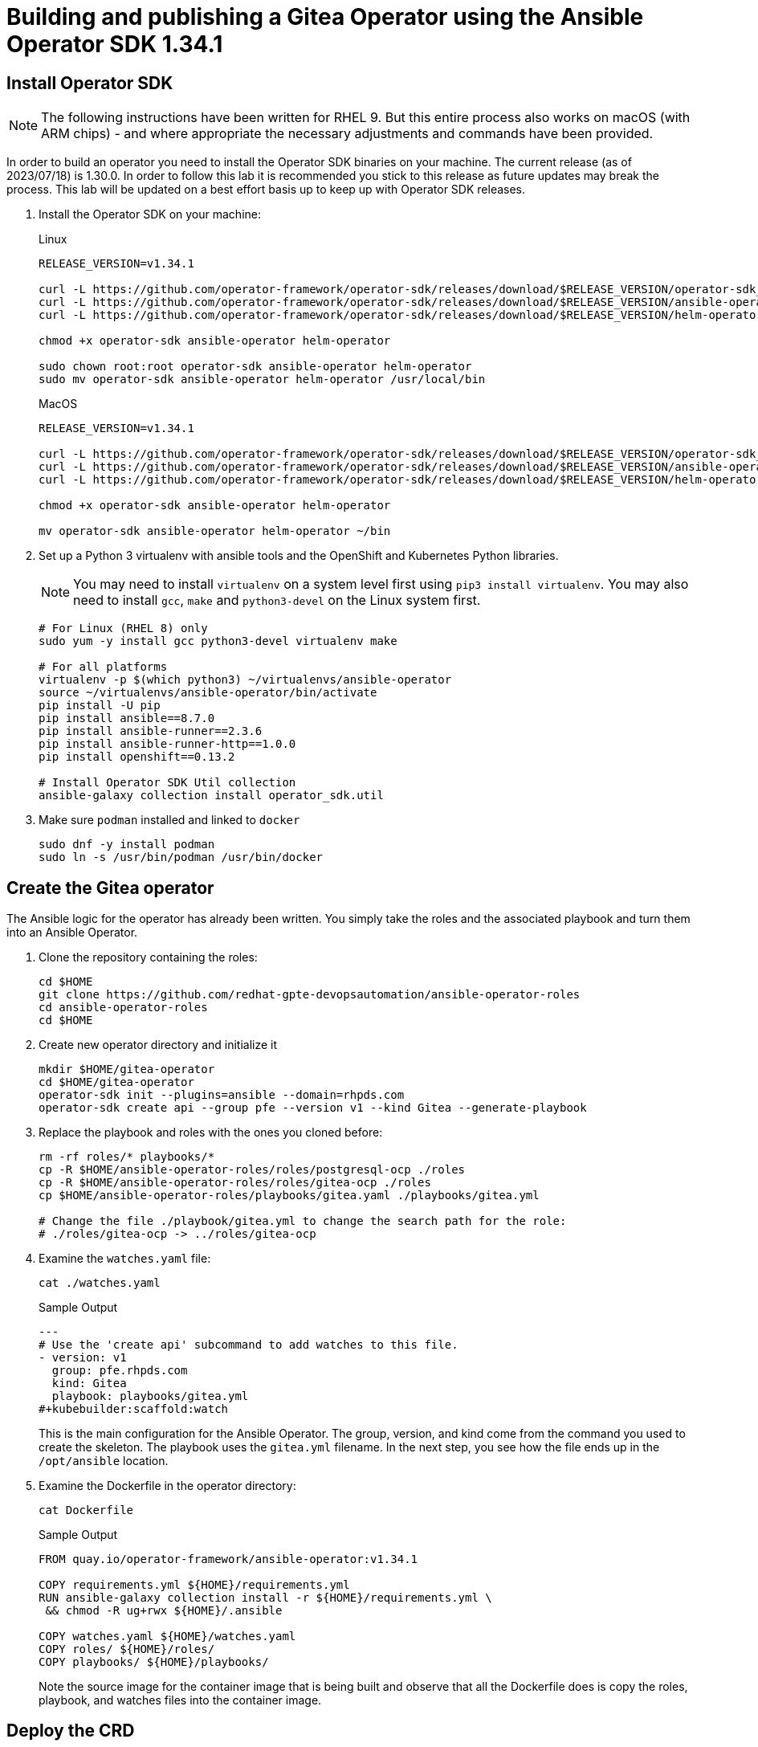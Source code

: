 = Building and publishing a Gitea Operator using the Ansible Operator SDK 1.34.1

== Install Operator SDK

[NOTE]
The following instructions have been written for RHEL 9. But this entire process also works on macOS (with ARM chips) - and where appropriate the necessary adjustments and commands have been provided.

In order to build an operator you need to install the Operator SDK binaries on your machine. The current release (as of 2023/07/18) is 1.30.0. In order to follow this lab it is recommended you stick to this release as future updates may break the process. This lab will be updated on a best effort basis up to keep up with Operator SDK releases.

. Install the Operator SDK on your machine:
+
.Linux
[source,sh]
----
RELEASE_VERSION=v1.34.1

curl -L https://github.com/operator-framework/operator-sdk/releases/download/$RELEASE_VERSION/operator-sdk_linux_amd64 -o operator-sdk
curl -L https://github.com/operator-framework/operator-sdk/releases/download/$RELEASE_VERSION/ansible-operator_linux_amd64 -o ansible-operator
curl -L https://github.com/operator-framework/operator-sdk/releases/download/$RELEASE_VERSION/helm-operator_linux_amd64 -o helm-operator

chmod +x operator-sdk ansible-operator helm-operator

sudo chown root:root operator-sdk ansible-operator helm-operator
sudo mv operator-sdk ansible-operator helm-operator /usr/local/bin
----
+
.MacOS
[source,sh]
----
RELEASE_VERSION=v1.34.1

curl -L https://github.com/operator-framework/operator-sdk/releases/download/$RELEASE_VERSION/operator-sdk_darwin_arm64 -o operator-sdk
curl -L https://github.com/operator-framework/operator-sdk/releases/download/$RELEASE_VERSION/ansible-operator_darwin_arm64 -o ansible-operator
curl -L https://github.com/operator-framework/operator-sdk/releases/download/$RELEASE_VERSION/helm-operator_darwin_arm64 -o helm-operator

chmod +x operator-sdk ansible-operator helm-operator

mv operator-sdk ansible-operator helm-operator ~/bin
----

. Set up a Python 3 virtualenv with ansible tools and the OpenShift and Kubernetes Python libraries.
+
[NOTE]
You may need to install `virtualenv` on a system level first using `pip3 install virtualenv`. You may also need to install `gcc`, `make` and `python3-devel` on the Linux system first.
+
[source,sh]
----
# For Linux (RHEL 8) only
sudo yum -y install gcc python3-devel virtualenv make

# For all platforms
virtualenv -p $(which python3) ~/virtualenvs/ansible-operator
source ~/virtualenvs/ansible-operator/bin/activate
pip install -U pip
pip install ansible==8.7.0
pip install ansible-runner==2.3.6
pip install ansible-runner-http==1.0.0
pip install openshift==0.13.2

# Install Operator SDK Util collection
ansible-galaxy collection install operator_sdk.util
----

. Make sure `podman` installed and linked to `docker`
+
[source,sh]
----
sudo dnf -y install podman
sudo ln -s /usr/bin/podman /usr/bin/docker
----

== Create the Gitea operator

The Ansible logic for the operator has already been written. You simply take the roles and the associated playbook and turn them into an Ansible Operator.

. Clone the repository containing the roles:
+
[source,sh]
----
cd $HOME
git clone https://github.com/redhat-gpte-devopsautomation/ansible-operator-roles
cd ansible-operator-roles
cd $HOME
----

. Create new operator directory and initialize it
+
[source,sh]
----
mkdir $HOME/gitea-operator
cd $HOME/gitea-operator
operator-sdk init --plugins=ansible --domain=rhpds.com
operator-sdk create api --group pfe --version v1 --kind Gitea --generate-playbook
----

. Replace the playbook and roles with the ones you cloned before:
+
[source,sh]
----
rm -rf roles/* playbooks/*
cp -R $HOME/ansible-operator-roles/roles/postgresql-ocp ./roles
cp -R $HOME/ansible-operator-roles/roles/gitea-ocp ./roles
cp $HOME/ansible-operator-roles/playbooks/gitea.yaml ./playbooks/gitea.yml

# Change the file ./playbook/gitea.yml to change the search path for the role:
# ./roles/gitea-ocp -> ../roles/gitea-ocp
----

. Examine the `watches.yaml` file:
+
[source,sh]
----
cat ./watches.yaml
----
+
.Sample Output
[source,texinfo]
----
---
# Use the 'create api' subcommand to add watches to this file.
- version: v1
  group: pfe.rhpds.com
  kind: Gitea
  playbook: playbooks/gitea.yml
#+kubebuilder:scaffold:watch
----
+
This is the main configuration for the Ansible Operator. The group, version, and kind come from the command you used to create the skeleton. The playbook uses the `gitea.yml` filename. In the next step, you see how the file ends up in the `/opt/ansible` location.

. Examine the Dockerfile in the operator directory:
+
[source,sh]
----
cat Dockerfile
----
+
.Sample Output
[source,texinfo]
----
FROM quay.io/operator-framework/ansible-operator:v1.34.1

COPY requirements.yml ${HOME}/requirements.yml
RUN ansible-galaxy collection install -r ${HOME}/requirements.yml \
 && chmod -R ug+rwx ${HOME}/.ansible

COPY watches.yaml ${HOME}/watches.yaml
COPY roles/ ${HOME}/roles/
COPY playbooks/ ${HOME}/playbooks/
----
+
Note the source image for the container image that is being built and observe that all the Dockerfile does is copy the roles, playbook, and watches files into the container image.

== Deploy the CRD

The next step is to deploy the Custom Resource Definition into the cluster. Without the CRD OpenShift does not know that the object to be managed by your operator exists.

. Make sure you are logged into OpenShift as a user with `cluster-admin` permissions.
+
[source,sh]
----
oc login -u <user with cluster-admin privileges>
----

. Deploy the CRD:
+
[source,sh]
----
make install
----
+
.Sample Output
[source,texinfo]
----
/home/ec2-user/gitea-operator/bin/kustomize build config/crd | kubectl apply -f -
customresourcedefinition.apiextensions.k8s.io/gitea.pfe.rhpds.com created
----

== Test the operator

The Operator SDK contains capabilities to test your operator without having to build the operator container image or deploying the operator to the cluster. This is a really convenient capability while developing and testing your operator.

. Run the operator from your local machine
+
[source,sh]
----
make run
----
+
.Sample Output
[source,texinfo]
----
/usr/local/bin/ansible-operator run
{"level":"info","ts":1609951710.8546,"logger":"cmd","msg":"Version","Go Version":"go1.15.5","GOOS":"darwin","GOARCH":"amd64","ansible-operator":"v1.6.4","commit":"1abf57985b43bf6a59dcd18147b3c574fa57d3f6"}
{"level":"info","ts":1609951710.861252,"logger":"cmd","msg":"WATCH_NAMESPACE environment variable not set. Watching all namespaces.","Namespace":""}
I0106 11:48:32.192439   89040 request.go:645] Throttling request took 1.000704535s, request: GET:https://api.cluster-wkosp.dynamic.opentlc.com:6443/apis/security.openshift.io/v1?timeout=32s
{"level":"info","ts":1609951714.194839,"logger":"controller-runtime.metrics","msg":"metrics server is starting to listen","addr":":8080"}
{"level":"info","ts":1609951714.197292,"logger":"watches","msg":"Environment variable not set; using default value","envVar":"ANSIBLE_VERBOSITY_GITEA_GPTE_OPENTLC_COM","default":2}
{"level":"info","ts":1609951714.197674,"logger":"cmd","msg":"Environment variable not set; using default value","Namespace":"","envVar":"ANSIBLE_DEBUG_LOGS","ANSIBLE_DEBUG_LOGS":false}
{"level":"info","ts":1609951714.1977038,"logger":"ansible-controller","msg":"Watching resource","Options.Group":"gpte.opentlc.com","Options.Version":"v1","Options.Kind":"Gitea"}
{"level":"info","ts":1609951714.198269,"logger":"proxy","msg":"Starting to serve","Address":"127.0.0.1:8888"}
{"level":"info","ts":1609951714.19839,"logger":"controller-runtime.manager","msg":"starting metrics server","path":"/metrics"}
{"level":"info","ts":1609951714.198472,"logger":"controller-runtime.manager.controller.gitea-controller","msg":"Starting EventSource","source":"kind source: gpte.opentlc.com/v1, Kind=Gitea"}
{"level":"info","ts":1609951714.300617,"logger":"controller-runtime.manager.controller.gitea-controller","msg":"Starting Controller"}
{"level":"info","ts":1609951714.300652,"logger":"controller-runtime.manager.controller.gitea-controller","msg":"Starting workers","worker count":12}
----

. Leave the operator running and open a second shell to your bastion.
. Create a new project to run your Gitea instance in
+
[source,sh]
----
oc new-project gitea
----

. Create a Gitea custom resource:
+
[source,sh]
----
echo "
---
apiVersion: pfe.rhpds.com/v1
kind: Gitea
metadata:
  name: repository
spec:
  giteaImageTag: 1.21.7
  postgresqlVolumeSize: 4Gi
  giteaVolumeSize: 4Gi
  giteaSsl: True
" > $HOME/gitea-operator/config/samples/gitea-server.yaml
----

. Create the Custom Resource
+
[source,sh]
----
oc create -f $HOME/gitea-operator/config/samples/gitea-server.yaml -n gitea
----

. In the first window observe the operator code creating the application. You should see no errors.
+
Once the operator finishes the deploy it usually runs through the playbook one more time because the reconcile period will have already passed. Again you should see no errors.

. In the second window examine the Gitea custom resource:
+
[source,sh]
----
oc get gitea repository -o yaml -n gitea
----
+
.Sample Output
[source,texinfo]
----
[...]
spec:
  giteaImageTag: 1.21.7
  giteaSsl: true
  giteaVolumeSize: 4Gi
  postgresqlVolumeSize: 4Gi
status:
  conditions:
  - ansibleResult:
      changed: 0
      completion: 2020-11-17T20:19:00.686392
      failures: 0
      ok: 7
      skipped: 0
    lastTransitionTime: "2020-11-17T20:16:44Z"
    message: Awaiting next reconciliation
    reason: Successful
    status: "True"
    type: Running
----
+
You should see that the `ansibleResult` is successful.

. Delete the gitea repository again.
+
[source,sh]
----
oc delete gitea repository -n gitea
----

In the first window where the operator is running stop the operator by pressing `Ctrl-C`.

== Build the operator container image

. Update the file config/rbac/role.yaml:

* At the bottom of the file (below the line `# +kubebuilder:scaffold:rules`) add two more *apiGroups* sections.
** Add a section with api group `""`,  resources: `serviceaccounts`, `persistentvolumeclaims`, `configmaps` and `services` and all the verbs.
** The operator also creates a route for the application and may request a specific host name for the route. Add a new section with api group `route.openshift.io`, resource `routes` and `routes/custom-host` and all the verbs.
+
The final file should look like this:
+
[source,sh]
----
---
apiVersion: rbac.authorization.k8s.io/v1
kind: ClusterRole
metadata:
  name: manager-role
rules:
  ##
  ## Base operator rules
  ##
  - apiGroups:
      - ""
    resources:
      - secrets
      - pods
      - pods/exec
      - pods/log
    verbs:
      - create
      - delete
      - get
      - list
      - patch
      - update
      - watch
  - apiGroups:
      - apps
    resources:
      - deployments
      - daemonsets
      - replicasets
      - statefulsets
    verbs:
      - create
      - delete
      - get
      - list
      - patch
      - update
      - watch
  - apiGroups:
      - ""
    resources:
      - secrets
    verbs:
      - watch
  ##
  ## Rules for gpte.opentlc.com/v1, Kind: Gitea
  ##
  - apiGroups:
      - gpte.opentlc.com
    resources:
      - giteas
      - giteas/status
    verbs:
      - create
      - delete
      - get
      - list
      - patch
      - update
      - watch
# +kubebuilder:scaffold:rules
  - apiGroups:
      - ""
    resources:
      - serviceaccounts
      - persistentvolumeclaims
      - configmaps
      - services
    verbs:
      - create
      - delete
      - get
      - list
      - patch
      - update
      - watch
  - apiGroups:
      - route.openshift.io
    resources:
      - routes
      - routes/custom-host
    verbs:
      - create
      - delete
      - get
      - list
      - patch
      - update
      - watch
----

. By default the operator gets installed in project `gitea-operator-system`.
+
Should you want to change the name of the project change the property `namespace` in the file `config/default/kustomization.yaml`. In this file you can also enable Prometheus monitoring for your operator.

. Make sure you are logged into Quay (use `docker login` instead of `podman login` on macOS).
+
[source,sh]
----
# export QUAY_ID=<your quay id>
# podman login -u ${QUAY_ID} quay.io

export QUAY_ID=rhpds
podman login -u wkulhanek quay.io
----
+
.Sample Output
[source,texinfo]
----
Password:
Login Succeeded!
----

. Set Environment Variables for operator, bundle and catalogsource versions:
+
[source,sh]
----
export OPERATOR_VERSION=v2.0.6

# No v in front of the Bundle version
export BUNDLE_VERSION=2.0.6

export CATALOG_VERSION=v2.0.6
----

. To build on Linux with `podman` instead of `docker` make sure that docker is symlink to podman:
+
[source,sh]
----
sudo ln -s $(which podman) /usr/bin/docker
----

. Build the operator container image
+
[source,sh]
----
make docker-build IMG=quay.io/$QUAY_ID/gitea-operator:$OPERATOR_VERSION
----
+
.Sample Output
[source]
----
docker build -t quay.io/rhpds/gitea-operator:v2.0.0 .
STEP 1/6: FROM quay.io/operator-framework/ansible-operator:v1.30.0
STEP 2/6: COPY requirements.yml ${HOME}/requirements.yml
--> Using cache 78c963e139086bdec2d5e010d9bb38b2d8ee51a6bddb64a64c63c63820c0ae85
--> 78c963e1390
STEP 3/6: RUN ansible-galaxy collection install -r ${HOME}/requirements.yml  && chmod -R ug+rwx ${HOME}/.ansible
--> Using cache 203b085e5b81cde4ca5a795f9d9c1926d92f734c1d93d29f5095c3b0173224d5
--> 203b085e5b8
STEP 4/6: COPY watches.yaml ${HOME}/watches.yaml
--> Using cache 26e433e574d51710941dfd834d1b4fcadf6fb5c7f2535c1e6a6f79b510d8ab51
--> 26e433e574d
STEP 5/6: COPY roles/ ${HOME}/roles/
--> 06377b71d50
STEP 6/6: COPY playbooks/ ${HOME}/playbooks/
COMMIT quay.io/rhpds/gitea-operator:v2.0.0
--> b7bc7c319ed
Successfully tagged quay.io/rhpds/gitea-operator:v2.0.0
b7bc7c319edd23232cf711766c52b11fa99261865a7c5680bfee776a75c53bdd
----

. Push the image to the registry:
+
[source,sh]
----
make docker-push IMG=quay.io/$QUAY_ID/gitea-operator:$OPERATOR_VERSION
----

. Make sure the repository `$QUAY_ID/gitea-operator` in Quay is public.

== Add OpenAPIV3Schema Documentation to the Operator

When using the operator users can specify settings for the deployed application using the `spec` of the Custom Resource (*Gitea*). It is advisable to add OpenAPIV3Schema compliant documentation to the Custom Resource Definition for the Gitea custom resource.

You don't want to add this to the generated files - but rather patch in the documentation using `kustomize`. The base CRD definition can be found in `$HOME/gitea-operator/config/crd/bases/gpte.opentlc.com_giteas.yaml`. The associated *kustomization* file is `$HOME/gitea-operator/config/crd/kustomization.yaml`.

. Create a directory to hold the patches file:
+
[source,sh]
----
cd $HOME/gitea-operator
mkdir ./config/crd/patches
----

. Create the patches file:
+
[source,sh]
----
cat << EOF >./config/crd/patches/crd_openapi.yaml
---
apiVersion: apiextensions.k8s.io/v1
kind: CustomResourceDefinition
metadata:
  name: gitea.pfe.rhpds.com
spec:
  versions:
  - name: v1
    served: true
    storage: true
    subresources:
      status: {}
    schema:
      openAPIV3Schema:
        description: Gitea is the Schema for the giteas API
        type: object
        properties:
          apiVersion:
            description: 'APIVersion defines the versioned schema of this representation
              of an object. Servers should convert recognized schemas to the latest
              internal value, and may reject unrecognized values. More info: https://git.k8s.io/community/contributors/devel/sig-architecture/api-conventions.md#resources'
            type: string
          kind:
            description: 'Kind is a string value representing the REST resource this
              object represents. Servers may infer this from the endpoint the client
              submits requests to. Cannot be updated. In CamelCase. More info: https://git.k8s.io/community/contributors/devel/sig-architecture/api-conventions.md#types-kinds'
            type: string
          metadata:
            type: object
          status:
            description: Status defines the observed state of Gitea
            type: object
            x-kubernetes-preserve-unknown-fields: true
          spec:
            description: Spec defines the desired state of Gitea
            type: object
            x-kubernetes-preserve-unknown-fields: true
            properties:

              postgresqlSetup:
                description: 'Set up a PostgreSQL database alongside the Gitea instance. Default is true.
                If set to false the values for giteaPostgresqlServiceName, giteaPostgresqlDatabaseName, giteaPostgresqlUser and giteaPostgresqlPassword need to be specified to connect to an existing PostgreSQL database.
                If set to true no values need to be specified for database name, database service, database user and database service.'
                type: boolean
              postgresqlServiceName:
                description: Name of the PostgreSQL database service. Default is 'postgresql-' followed by the name of the Gitea resource.
                type: string
              postgresqlDatabaseName:
                description: Name of the PostgreSQL Database to be created. Default is 'giteadb'.
                type: string
              postgresqlUser:
                description: Username to be created in the PostgreSQL database. Default is 'giteauser'.
                type: string
              postgresqlPassword:
                description: Password to be used for the PostgreSQL database user. Default is 'giteapassword'.
                type: string
              postgresqlVolumeSize:
                description: Size of the persistent volume claim for the PostgreSQL database. Default is '4Gi'.
                type: string
              postgresqlVolumeStorageClass:
                description: Storage Class to be used for the PostgreSQL persistent volume claim. Default is empty - which will create a PVC using the currently available default storage class on the cluster.
                type: string
              postgresqlImage:
                description: Container image for the PostgreSQL database. Default is 'registry.redhat.io/rhel8/postgresql-12'.
                type: string
              postgresqlImageTag:
                description: Image tag for the PostgreSQL container image. Default is 'latest'.
                type: string
              postgresqlImagePullPolicy:
                description: Pull policy for the PostgreSQL container image. Default is 'IfNotPresent'.
                type: string
              postgresqlMemoryRequest:
                description: Memory request for the PostgreSQL database. Default is '512Mi'.
                type: string
              postgresqlMemoryLimit:
                description: Memory limit for the PostgreSQL database. Default is '512Mi'.
                type: string
              postgresqlCpuRequest:
                description: CPU request for the PostgreSQL database. Default is '200m'.
                anyOf:
                - type: integer
                - type: string
                pattern: "^(\\\\+|-)?(([0-9]+(\\\\.[0-9]*)?)|(\\\\.[0-9]+))(([KMGTPE]i)|[numkMGTPE]|([eE](\\\\+|-)?(([0-9]+(\\\\.[0-9]*)?)|(\\\\.[0-9]+))))?$"
                x-kubernetes-int-or-string: true
              postgresqlCpuLimit:
                description: CPU limit for the PostgreSQL database. Default is '500m'.
                anyOf:
                - type: integer
                - type: string
                pattern: "^(\\\\+|-)?(([0-9]+(\\\\.[0-9]*)?)|(\\\\.[0-9]+))(([KMGTPE]i)|[numkMGTPE]|([eE](\\\\+|-)?(([0-9]+(\\\\.[0-9]*)?)|(\\\\.[0-9]+))))?$"
                x-kubernetes-int-or-string: true

              giteaServiceName:
                description: Name of the Gitea Service to be deployed. Defaults to the name of the Gitea custom resource.
                type: string
              giteaSsl:
                description: Create an HTTPS terminated route for Gitea. Default is 'false'
                type: boolean
              giteaHostname:
                description: Specify the hostname for the Gitea Route. Default is ''. Make sure the route is reachable from outside the cluster.
                type: string
              giteaVolumeSize:
                description: Size of the persistent volume claim for Gitea. Default is '4Gi'.
                type: string
              giteaVolumeStorageClass:
                description: Storage Class to be used for the Gitea persistent volume claim. Default is empty - which will create a PVC using the currently available default storage class on the cluster.
                type: string
              giteaImage:
                description: Container image for Gitea. Default is 'quay.io/rhpds/gitea'.
                type: string
              giteaImageTag:
                description: Image tag for the Gitea container image. Default is 'latest'.
                type: string
              giteaImagePullPolicy:
                description: Pull policy for the Gitea container image. Default is 'IfNotPresent'.
                type: string
              giteaMemoryRequest:
                description: Memory request for Gitea. Default is '1Gi'.
                type: string
              giteaMemoryLimit:
                description: Memory limit for Gitea. Default is '1Gi'.
                type: string
              giteaCpuRequest:
                description: CPU request for Gitea. Default is '200m'.
                anyOf:
                - type: integer
                - type: string
                pattern: "^(\\\\+|-)?(([0-9]+(\\\\.[0-9]*)?)|(\\\\.[0-9]+))(([KMGTPE]i)|[numkMGTPE]|([eE](\\\\+|-)?(([0-9]+(\\\\.[0-9]*)?)|(\\\\.[0-9]+))))?$"
                x-kubernetes-int-or-string: true
              giteaCpuLimit:
                description: CPU limit for Gitea. Default is '500m'.
                anyOf:
                - type: integer
                - type: string
                pattern: "^(\\\\+|-)?(([0-9]+(\\\\.[0-9]*)?)|(\\\\.[0-9]+))(([KMGTPE]i)|[numkMGTPE]|([eE](\\\\+|-)?(([0-9]+(\\\\.[0-9]*)?)|(\\\\.[0-9]+))))?$"
                x-kubernetes-int-or-string: true

              giteaPostgresqlServiceName:
                description: Name of the PostgreSQL service. Only required when PostgreSQL is not set up by the operator. Default is 'postgresql-' followed by the Gitea resource name.
                type: string
              giteaPostgresqlDatabaseName:
                description: Name of the PostgreSQL database. Only required when PostgreSQL is not set up by the operator. Default is 'giteadb'
                type: string
              giteaPostgresqlUser:
                description: Name of the PostgreSQL user. Only required when PostgreSQL is not set up by the operator. Default is 'giteauser'
                type: string
              giteaPostgresqlPassword:
                description: PostgreSQL password. Only required when PostgreSQL is not set up by the operator. Default is 'giteapassword'
                type: string

              giteaConfigMapName:
                description: Name of a config map in the same namespace as the Gitea custom resource. The config map must contain one file called app.ini to configure Gitea. If this variable is set then giteaHostname must also be set. giteaSsl should be set but will default to false.
                type: string

              giteaAdminUser:
                description: User ID for the Admin User to be created. If not specified no admin user will be created. Note that if giteaDisableRegistration is set to false and no admin user will be created you will not be able to create any users for Gitea. Default is ''
                type: string
              giteaAdminPassword:
                description: Password for the Gitea admin user. If not specified or empty a random password will be created with length of giteaAdminPasswordLength random ASCII characters. Default is ''
                type: string
              giteaAdminPasswordLength:
                description: If a giteaAdminUser is provided but no giteaAdminPassowrd is provided a random ASCII password with the length specified will be created. Default is 16
                type: integer
              giteaAdminPasswordSecretName:
                description: Name of a secret containing the Gitea admin user's password in secret key adminPassword. If this variable is set it takes precedence over all other ways to specify/generate an admin password.
                type: string
              giteaAdminPasswordExpose:
                description: Expose the final Gitea admin password in the custom resource status section. Default is true for compatibility. Set to false to not show the password in the status section.
                type: boolean
              giteaAdminEmail:
                description: e-mail address for the Gitea Admin User. Default is 'notset@notset.org'
                type: string

              giteaCreateUsers:
                description: Create users in Gitea. Only possible if an admin user is also being created. Default is false
                type: boolean
              giteaUserNumber:
                description: Number of users to create in Gitea. If 1 then only one user will be created with the username from giteaGenerateUserFormat. If more than one then users will be created according to the format in giteaGenerateUserFormat. Default is 2
                type: integer
              giteaGenerateUserFormat:
                description: Format for user names to be created. This will be taken literally if only one user is to be created (e.g. lab-user). If more than one user is to be created the format needs to include a '%d' to set the user number. Default is 'user%d'
                type: string
              giteaUserPassword:
                description: Password for all created Gitea users. If not specified or empty a random password will be created with length of giteaUserPasswordLength random ASCII characters. Default is ""
                type: string
              giteaUserPasswordLength:
                description: If a giteaCreateUsers is set but no giteaUserPassowrd is provided a random ASCII password with the length specified will be created. Default is 16
                type: integer
              giteaUserEmailDomain:
                description: e-mail domain for the created Gitea users. Default is "example.com"
                type: string
              giteaUserPasswordSecretName:
                description: Name of a secret containing the Gitea user common password in secret key userPassword. If this variable is set it takes precedence over all other ways to specify/generate a user password.
                type: string
              giteaUserPasswordExpose:
                description: Expose the common Gitea user password in the custom resource status section. Default is true for compatibility. Set to false to not show the password in the status section.
                type: boolean

              giteaMigrateRepositories:
                description: For created users migrate repositories from another location, e.g. GitHub. Default is false.
                type: boolean
              giteaRepositoriesList:
                description: List of repositories to be migrated from another location. Each repository is an array of repo, name and private. Default is [].
                type: array
                items:
                  type: object
                  properties:
                    repo:
                      description: Source repository URL to migrate.
                      type: string
                    name:
                      description: Name of the migrated repository in Gitea.
                      type: string
                    private:
                      description: Create private repository in Gitea.
                      type: boolean

              giteaHttpPort:
                description: Port for Gitea to listen on. Default is 3000.
                type: integer
              giteaSshPort:
                description: Port for Gitea to start an SSH server on. Default is 2022
                type: integer
              giteaDisableSsh:
                description: Disable SSH for Gitea. Default is true.
                type: boolean
              giteaStartSshServer:
                description: Start SSH Server in the Gitea container. Default is false.
                type: boolean
              giteaDisableRegistration:
                description: Disable user self-registration. If this flag is set an Admin User should be specified to be created. Otherwise no users can be created at all. Default is false.
                type: boolean
              giteaEnableCaptcha:
                description: Display Captcha when users are registering a new account. No effect if giteaDisableRegistration is set to false. Default is false.
                type: boolean
              giteaAllowCreateOrganization:
                description: Allow users to create organizations in Gitea. Default is true.
                type: boolean
              giteaAllowLocalNetworkMigration:
                description: 'Allow migration of repositories hosted on local network IPs as defined by RFC 1918, RFC 1122, RFC 4632 and RFC 4291. Default: false'
                type: boolean

              giteaWebhookAllowedHostList:
                description: List of hosts that a web hook is allowed to call. See https://docs.gitea.com/next/administration/config-cheat-sheet#webhook-webhook for more details. Default is 'external,private'.
                type: string
              giteaWebhookSkipTlsVerify:
                description: Set to 'true' to skip validation of the webhook target URL certificate. Default is false.
                type: boolean

              giteaMailerEnabled:
                description: Enable e-mail integration for Gitea. If set to true the other giteaMailer* properties need to be provided. See https://docs.gitea.io/en-us/email-setup/ for example values. Default is false.
                type: boolean
              giteaMailerFrom:
                description: E-mail integration. FROM e-mail address to be used. Default is "".
                type: string
              giteaMailerType:
                description: Type of e-mail provider to be used. Default is smtp.
                type: string
              giteaMailerHost:
                description: Hostname of the e-mail server to be used. Default is "".
                type: string
              giteaMailerTls:
                description: Use TLS encryption when connecting to the mailer host. Default is true.
                type: boolean
              giteaMailerUser:
                description: User ID on the e-mail server to use. Frequently the same as the value for giteaMailerFrom. Default is "".
                type: string
              giteaMailerPassword:
                description: Password for the User ID on the e-mail server to be used. May need to be an app-specific password if two-factor authentication is enabled on the e-mail server. Default is "".
                type: string
              giteaMailerHeloHostname:
                description: Helo Hostname for the e-mail server. Not required for all e-mail providers. Default is "".
                type: string

              giteaRegisterEmailConfirm:
                description: Send e-mail confirmation to users when self-registering. Users must click a link to validate their e-mail address before the account gets created. Requires the mailer to be configured correctly. Default is false.
                type: boolean
              giteaEnableNotifyMail:
                description: Send e-mail notifications to users for various tasks in Gitea. Requires the mailer to be configured correctly. Default is false.
                type: boolean
EOF
----

. Add the patch to the file `kustomization.yaml` (only run this command once):
+
[source,sh]
----
echo "
patches:
- path: ./patches/crd_openapi.yaml
  target:
    group: apiextensions.k8s.io
    version: v1
    kind: CustomResourceDefinition
    name: gitea.pfe.rhpds.com" >> ./config/crd/kustomization.yaml
----

== Deploy the Operator to your cluster

You can use the Operator SDK to deploy the operator to your cluster.

. Again make sure that you are logged in as a user with `cluster-admin` privileges.
. Deploy the operator to your cluster.
+
[source,sh]
----
make deploy IMG=quay.io/$QUAY_ID/gitea-operator:$OPERATOR_VERSION
----
+
.Sample Output
[source,sh]
----
cd config/manager && /home/ec2-user/gitea-operator/bin/kustomize edit set image controller=quay.io/rhpds/gitea-operator:v2.0.0
/home/ec2-user/gitea-operator/bin/kustomize build config/default | kubectl apply -f -
namespace/gitea-operator-system created
customresourcedefinition.apiextensions.k8s.io/gitea.pfe.rhpds.com created
serviceaccount/gitea-operator-controller-manager created
role.rbac.authorization.k8s.io/gitea-operator-leader-election-role created
clusterrole.rbac.authorization.k8s.io/gitea-operator-manager-role created
clusterrole.rbac.authorization.k8s.io/gitea-operator-metrics-reader created
clusterrole.rbac.authorization.k8s.io/gitea-operator-proxy-role created
rolebinding.rbac.authorization.k8s.io/gitea-operator-leader-election-rolebinding created
clusterrolebinding.rbac.authorization.k8s.io/gitea-operator-manager-rolebinding created
clusterrolebinding.rbac.authorization.k8s.io/gitea-operator-proxy-rolebinding created
service/gitea-operator-controller-manager-metrics-service created
deployment.apps/gitea-operator-controller-manager created
----

. Find the operator pod:
+
[source,sh]
----
oc get pod -n gitea-operator-system
----
+
.Sample Output
[source,texinfo]
----
NAME                                                READY   STATUS    RESTARTS   AGE
gitea-operator-controller-manager-56db648c8-gpl6x   2/2     Running   0          16s
----

. Tail the logs of the `manager` container in your operator pod:
+
[source,sh]
----
oc logs -f gitea-operator-controller-manager-56db648c8-gpl6x -c manager -n gitea-operator-system
----

. In a second window re-create your gitea custom resource `repository`.
+
[source,sh]
----
oc create -f ./config/samples/gitea-server.yaml -n gitea
----

. Observe the logs from the operator. Once again there should be no errors.
+
Should you get permission errors make sure you double check the `role.yaml`.
+
[TIP]
====
If you need to make adjustments to the role you can just redeploy the operator after you made your changes:

[source,sh]
----
make deploy IMG=quay.io/$QUAY_ID/gitea-operator:$OPERATOR_VERSION
----
====

. Your operator is now running on the cluster and managing Giteas for the whole cluster.
+
Clean up the Gitea repository and operator before proceeding to the next section:
+
[source,sh]
----
oc delete -f $HOME/gitea-operator/config/samples/gitea-server.yaml -n gitea
oc delete project gitea
make undeploy IMG=quay.io/$QUAY_ID/gitea-operator:$OPERATOR_VERSION
----

== Operator Lifecycle manager

In this section you create the artifacts necessary to surface your operator in the OperatorHub on your cluster. This allows cluster administrators to install the operator into your cluster using the Operator Lifecycle Manager.

=== Update the Gitea sample to be displayed in OLM

When a new Gitea custom resource is created via the OLM an example is displayed for the user. The default example is not particularly useful.

Update the Sample to be displayed when creating a Gitea from OLM:

[source,sh]
----
echo "
---
apiVersion: pfe.rhpds.com/v1
kind: Gitea
metadata:
  name: repository
spec:
  postgresqlVolumeSize: 4Gi
  giteaVolumeSize: 4Gi
  giteaSsl: True
" > ./config/samples/pfe_v1_gitea.yaml
----

=== Create the Operator Bundle

. First install `kustomize` (if you don't then the first time the `make bundle` command is run the tool will be installed for you):
+
[source,sh]
----
cd $HOME

wget -O $HOME/kustomize.tar.gz https://github.com/kubernetes-sigs/kustomize/releases/download/kustomize%2Fv4.5.7/kustomize_v4.5.7_linux_amd64.tar.gz

tar -xzvf $HOME/kustomize.tar.gz
sudo chown root:root ./kustomize
sudo mv ./kustomize /usr/local/bin

rm $HOME/kustomize.tar.gz
----

. Make sure you're logged into the cluster as a cluster-admin.
. Create the operator bundle. The bundle contains a number of YAML manifests that describe your operator.
+
[source,sh]
----
cd $HOME/gitea-operator

make bundle CHANNELS=stable DEFAULT_CHANNEL=stable VERSION=$BUNDLE_VERSION IMG=quay.io/$QUAY_ID/gitea-operator:$OPERATOR_VERSION
----
+
.Sample Output
[source,texinfo]
----
operator-sdk generate kustomize manifests -q

Display name for the operator (required):
> Gitea Operator

Description for the operator (required):
> Gitea Operator - provided by Red Hat Demo Platform, see https://github.com/rhpds/gitea-operator for documentation.

Provider's name for the operator (required):
> Red Hat Portfolio Technology

Any relevant URL for the provider name (optional):
>

Comma-separated list of keywords for your operator (required):
> gitea,repository

Comma-separated list of maintainers and their emails (e.g. 'name1:email1, name2:email2') (required):
> Wolfgang Kulhanek:wkulhane@redhat.com

cd config/manager && /home/ec2-user/gitea-operator/bin/kustomize edit set image controller=quay.io/rhpds/gitea-operator:v2.0.0
/home/ec2-user/gitea-operator/bin/kustomize build config/manifests | /usr/local/bin/operator-sdk generate bundle -q --overwrite --version 2.0.0 --channels=stable --default-channel=stable
INFO[0000] Creating bundle.Dockerfile
INFO[0000] Creating bundle/metadata/annotations.yaml
INFO[0000] Bundle metadata generated successfully
/usr/local/bin/operator-sdk bundle validate ./bundle
INFO[0000] All validation tests have completed successfully
----

=== Add the Gitea Logo for the Operator Bundle

. Download the Gitea Logo from the Gitea web site
+
[source,sh]
----
wget -O /tmp/gitea.svg https://raw.githubusercontent.com/go-gitea/gitea/main/assets/logo.svg
----

. base64 encode the logo file (this results in one very long line):
+
[source,sh]
----
base64 --wrap=0 /tmp/gitea.svg > $HOME/gitea-operator/gitea-base64.svg
----

. Save the contents of the file `$HOME/gitea-operator/gitea-base64.svg` in a variable.
+
[source,sh]
----
LOGO=$(cat gitea-base64.svg)
----

. Create a new folder for the CSV patches.
+
[source,sh]
----
mkdir ./config/manifests/patches
----

. Create a patch file (note that the line starting with `replaces` is only necessary if you are releasing a new version of the operator)
+
[source,sh]
----
echo "
---
apiVersion: operators.coreos.com/v1alpha1
kind: ClusterServiceVersion
metadata:
  name: gitea-operator.v0.0.0
  namespace: placeholder
spec:
  replaces: gitea-operator.v1.1.0
  maturity: stable
  icon:
  - base64data: ${LOGO}
    mediatype: image/svg+xml
" > ./config/manifests/patches/csv.yaml
----

. Add the patch to the file `kustomization.yaml` (only run this command once):
+
[source,sh]
----
echo "
patches:
- path: ./patches/csv.yaml
  target:
    group: operators.coreos.com
    version: v1alpha1
    kind: ClusterServiceVersion
    name: gitea-operator.v0.0.0
    namespace: placeholder
" >> ./config/manifests/kustomization.yaml
----

. Update the operator bundle.
+
[source,sh]
----
cd $HOME/gitea-operator

make bundle CHANNELS=stable DEFAULT_CHANNEL=stable VERSION=$BUNDLE_VERSION IMG=quay.io/$QUAY_ID/gitea-operator:$OPERATOR_VERSION
----

=== Build the Bundle Container Image

. Build the bundle container image. This wraps all the generated YAML manifests into an OCI compliant container image. This container image is much easier to maintain than a bunch of YAML files (on macOS use `docker` instead of `podman`).
+
[source,sh]
----
make bundle-build BUNDLE_CHANNELS=stable BUNDLE_DEFAULT_CHANNEL=stable VERSION=$BUNDLE_VERSION BUNDLE_IMG=quay.io/$QUAY_ID/gitea-operator-bundle:v$BUNDLE_VERSION
----

. Push the bundle image to the Quay registry:
+
[source,sh]
----
make bundle-build bundle-push BUNDLE_CHANNELS=stable BUNDLE_DEFAULT_CHANNEL=stable VERSION=$BUNDLE_VERSION BUNDLE_IMG=quay.io/$QUAY_ID/gitea-operator-bundle:v$BUNDLE_VERSION
----

. Validate that the bundle image looks correct:
+
[source,sh]
----
operator-sdk bundle validate quay.io/$QUAY_ID/gitea-operator-bundle:v$BUNDLE_VERSION
----

. The next step is to create a catalog index image. There is a dedicated tool that helps with adding bundle images into an index image.
+
Download and install the `opm` tool:
+
.Linux (simple approach)
[source,sh]
----
export OPM_RELEASE=v1.37.0

curl -L https://github.com/operator-framework/operator-registry/releases/download/${OPM_RELEASE}/linux-amd64-opm -o ./opm

chmod +x ./opm
sudo chown root:root ./opm
sudo mv opm /usr/local/bin/opm
----
+
.macOS
[source,sh]
----
export OPM_RELEASE=v1.37.0

curl -L https://github.com/operator-framework/operator-registry/releases/download/$OPM_RELEASE/darwin-amd64-opm -o ./opm

chmod +x ./opm
mv opm $HOME/bin/opm
----

. Set your Quay ID and make sure you are still logged into Quay (on macOS use `docker` instead of `podman`):
+
[source,sh]
----
export QUAY_ID=<your quay id>
podman login -u $QUAY_ID quay.io
----

. If this is the first time you are creating the catalog image create the image from scratch:
.. Create the index image - this image contains just the bundle image for the gitea operator:
+
[source,sh]
----
opm index add --bundles quay.io/$QUAY_ID/gitea-operator-bundle:v$BUNDLE_VERSION --tag quay.io/$QUAY_ID/gitea-catalog:latest
----
+
.Sample Output
[source,texinfo]
----
WARN[0000] DEPRECATION NOTICE:
Sqlite-based catalogs and their related subcommands are deprecated. Support for
them will be removed in a future release. Please migrate your catalog workflows
to the new file-based catalog format.
INFO[0000] building the index                            bundles="[quay.io/rhpds/gitea-operator-bundle:v2.0.0]"
INFO[0000] Could not find optional dependencies file     file=bundle_tmp1421859445/metadata load=annotations with=./bundle_tmp1421859445
INFO[0000] Could not find optional properties file       file=bundle_tmp1421859445/metadata load=annotations with=./bundle_tmp1421859445
INFO[0000] Could not find optional dependencies file     file=bundle_tmp1421859445/metadata load=annotations with=./bundle_tmp1421859445
INFO[0000] Could not find optional properties file       file=bundle_tmp1421859445/metadata load=annotations with=./bundle_tmp1421859445
INFO[0000] Generating dockerfile                         bundles="[quay.io/rhpds/gitea-operator-bundle:v2.0.0]"
INFO[0000] writing dockerfile: ./index.Dockerfile2862004519  bundles="[quay.io/rhpds/gitea-operator-bundle:v2.0.0]"
INFO[0000] running podman build                          bundles="[quay.io/rhpds/gitea-operator-bundle:v2.0.0]"
INFO[0000] [podman build --format docker -f ./index.Dockerfile2862004519 -t quay.io/rhpds/gitea-catalog:latest .]  bundles="[quay.io/rhpds/gitea-operator-bundle:v2.0.0]"
----

. If this is a new version of the operator that can be upgraded add the image to the previous version:
.. Set the previous Catalog version
+
[source,sh]
----
export CATALOG_VERSION_PREVIOUS=v2.0.0
----

.. Create the index image - this image contains just the bundle image for the gitea operator:
+
[source,sh]
----
opm index add --from-index quay.io/$QUAY_ID/gitea-catalog:$CATALOG_VERSION_PREVIOUS --bundles quay.io/$QUAY_ID/gitea-operator-bundle:v$BUNDLE_VERSION --tag quay.io/$QUAY_ID/gitea-catalog:$CATALOG_VERSION
----
+
.Sample Output
[source,texinfo]
----
INFO[0000] building the index                            bundles="[quay.io/gpte-devops-automation/gitea-operator-bundle:v1.2.0]"
INFO[0000] Pulling previous image quay.io/gpte-devops-automation/gitea-catalog:v1.1.0 to get metadata  bundles="[quay.io/gpte-devops-automation/gitea-operator-bundle:v1.2.0]"
INFO[0000] running /usr/local/bin/docker pull quay.io/gpte-devops-automation/gitea-catalog:v1.1.0  bundles="[quay.io/gpte-devops-automation/gitea-operator-bundle:v1.2.0]"
INFO[0002] running /usr/local/bin/docker pull quay.io/gpte-devops-automation/gitea-catalog:v1.1.0  bundles="[quay.io/gpte-devops-automation/gitea-operator-bundle:v1.2.0]"
INFO[0004] Getting label data from previous image        bundles="[quay.io/gpte-devops-automation/gitea-operator-bundle:v1.2.0]"
INFO[0004] running docker inspect                        bundles="[quay.io/gpte-devops-automation/gitea-operator-bundle:v1.2.0]"
INFO[0004] running docker create                         bundles="[quay.io/gpte-devops-automation/gitea-operator-bundle:v1.2.0]"
INFO[0005] running docker cp                             bundles="[quay.io/gpte-devops-automation/gitea-operator-bundle:v1.2.0]"
INFO[0006] running docker rm                             bundles="[quay.io/gpte-devops-automation/gitea-operator-bundle:v1.2.0]"
INFO[0006] running /usr/local/bin/docker pull quay.io/gpte-devops-automation/gitea-operator-bundle:v1.2.0  bundles="[quay.io/gpte-devops-automation/gitea-operator-bundle:v1.2.0]"
INFO[0008] running docker create                         bundles="[quay.io/gpte-devops-automation/gitea-operator-bundle:v1.2.0]"
INFO[0009] running docker cp                             bundles="[quay.io/gpte-devops-automation/gitea-operator-bundle:v1.2.0]"
INFO[0009] running docker rm                             bundles="[quay.io/gpte-devops-automation/gitea-operator-bundle:v1.2.0]"
INFO[0009] Could not find optional dependencies file     dir=bundle_tmp900590092 file=bundle_tmp900590092/metadata load=annotations
INFO[0009] found csv, loading bundle                     dir=bundle_tmp900590092 file=bundle_tmp900590092/manifests load=bundle
INFO[0009] loading bundle file                           dir=bundle_tmp900590092/manifests file=gitea-operator-controller-manager-metrics-service_v1_service.yaml load=bundle
INFO[0009] loading bundle file                           dir=bundle_tmp900590092/manifests file=gitea-operator-controller-manager_v1_serviceaccount.yaml load=bundle
INFO[0009] loading bundle file                           dir=bundle_tmp900590092/manifests file=gitea-operator-manager-config_v1_configmap.yaml load=bundle
INFO[0009] loading bundle file                           dir=bundle_tmp900590092/manifests file=gitea-operator-metrics-reader_rbac.authorization.k8s.io_v1_clusterrole.yaml load=bundle
INFO[0009] loading bundle file                           dir=bundle_tmp900590092/manifests file=gitea-operator.clusterserviceversion.yaml load=bundle
INFO[0009] loading bundle file                           dir=bundle_tmp900590092/manifests file=gpte.opentlc.com_giteas.yaml load=bundle
INFO[0009] Generating dockerfile                         bundles="[quay.io/gpte-devops-automation/gitea-operator-bundle:v1.2.0]"
INFO[0009] writing dockerfile: index.Dockerfile357423690  bundles="[quay.io/gpte-devops-automation/gitea-operator-bundle:v1.2.0]"
INFO[0009] running docker build                          bundles="[quay.io/gpte-devops-automation/gitea-operator-bundle:v1.2.0]"
INFO[0009] [docker build -f index.Dockerfile357423690 -t quay.io/gpte-devops-automation/gitea-catalog:v1.2.0 .]  bundles="[quay.io/gpte-devops-automation/gitea-operator-bundle:v1.2.0]"
----

. Tag the image with the version and push both the catalog image tags to the Quay repository:
+
[source,sh]
----
podman tag quay.io/$QUAY_ID/gitea-catalog:latest quay.io/$QUAY_ID/gitea-catalog:$CATALOG_VERSION

podman push quay.io/$QUAY_ID/gitea-catalog:latest
podman push quay.io/$QUAY_ID/gitea-catalog:$CATALOG_VERSION
----

. Make sure that the repos `gitea-catalog`, `gitea-operator-bundle` and `gitea-operator` in your Quay account are public.

== Create the Catalog Source in the cluster

. In order to use the catalog image from your OpenShift cluster you need to create a catalog source that points to your index image. `openshift-marketplace` is a good project to collect your catalog sources.
+
[source,sh]
----
echo "
---
apiVersion: operators.coreos.com/v1alpha1
kind: CatalogSource
metadata:
  name: redhat-rhpds-gitea
  namespace: openshift-marketplace
spec:
  sourceType: grpc
  image: quay.io/$QUAY_ID/gitea-catalog:latest
  displayName: Red Hat Demo Platform (Gitea)
  publisher: Red Hat Demo Platform
" > $HOME/catalog_source.yaml
----

. Create the Catalog Source in the cluster
+
[source,sh]
----
oc create -f $HOME/catalog_source.yaml
----

. Log into the OpenShift Web Console, create a new project, navigate to the Operator Hub and you should see the new "Provider Type" and the Gitea Operator in the list of operators.

. You can now deploy the operator from the Operator Hub.
